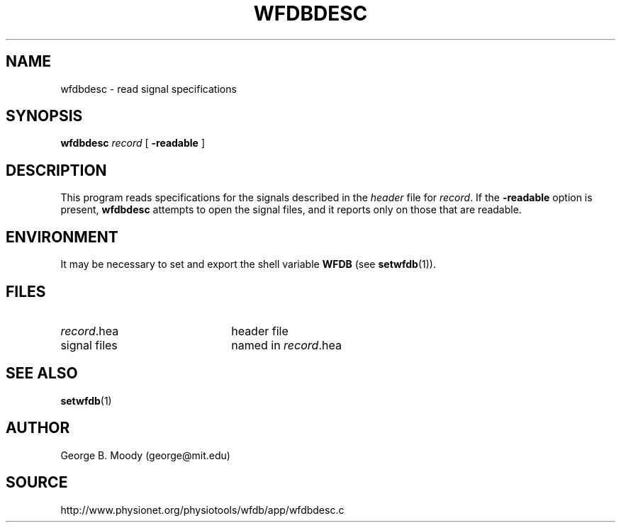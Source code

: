 .TH WFDBDESC 1 "30 May 2002" "WFDB software 10.2.6" "WFDB applications"
.SH NAME
wfdbdesc \- read signal specifications
.SH SYNOPSIS
\fBwfdbdesc\fR \fIrecord\fR [ \fB-readable\fR ]
.SH DESCRIPTION
This program reads specifications for the signals described in the \fIheader\fR
file for \fIrecord\fR.  If the \fB-readable\fR option is present,
\fBwfdbdesc\fR attempts to open the signal files, and it reports only on
those that are readable.
.SH ENVIRONMENT
.PP
It may be necessary to set and export the shell variable \fBWFDB\fR (see
\fBsetwfdb\fR(1)).
.SH FILES
.TP 22
\fIrecord\fR.hea
header file
.TP
signal files
named in \fIrecord\fR.hea
.SH SEE ALSO
\fBsetwfdb\fR(1)
.SH AUTHOR
George B. Moody (george@mit.edu)
.SH SOURCE
http://www.physionet.org/physiotools/wfdb/app/wfdbdesc.c
